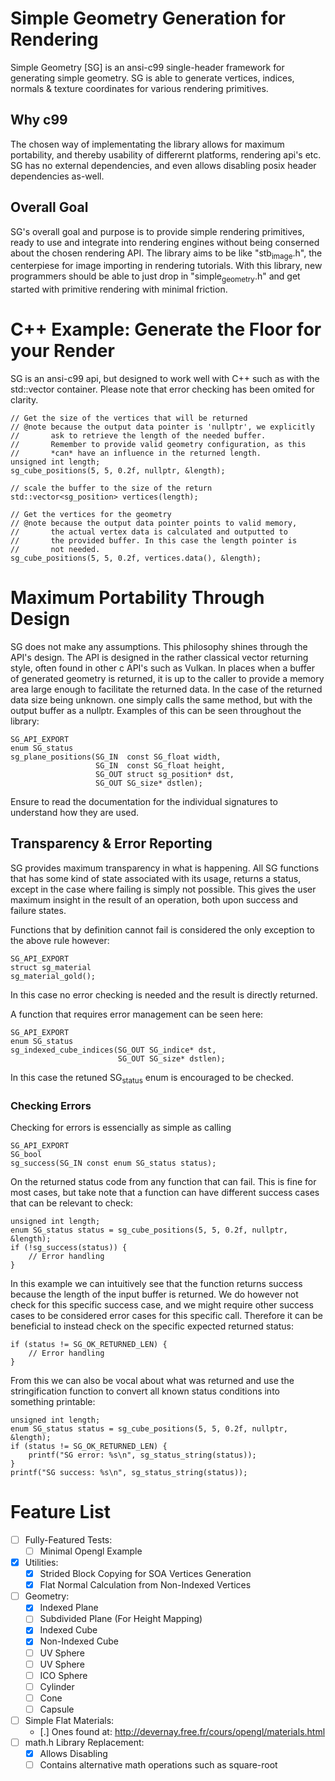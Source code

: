 * Simple Geometry Generation for Rendering

Simple Geometry [SG] is an ansi-c99 single-header framework for generating simple geometry.
SG is able to generate vertices, indices, normals & texture coordinates for various rendering primitives.

** Why c99

The chosen way of implementating the library allows for maximum portability, and thereby usability of differernt platforms, rendering api's etc.
SG has no external dependencies, and even allows disabling posix header dependencies as-well.

** Overall Goal
   
SG's overall goal and purpose is to provide simple rendering primitives, ready to use and integrate into rendering engines without being conserned about the chosen rendering API.
The library aims to be like "stb_image.h", the centerpiese for image importing in rendering tutorials.
With this library, new programmers should be able to just drop in "simple_geometry.h" and get started with primitive rendering with minimal friction.

* C++ Example: Generate the Floor for your Render

SG is an ansi-c99 api, but designed to work well with C++ such as with the std::vector container.
Please note that error checking has been omited for clarity.

#+begin_src c++
// Get the size of the vertices that will be returned
// @note because the output data pointer is 'nullptr', we explicitly
//       ask to retrieve the length of the needed buffer.
//       Remember to provide valid geometry configuration, as this
//       *can* have an influence in the returned length.
unsigned int length;
sg_cube_positions(5, 5, 0.2f, nullptr, &length);

// scale the buffer to the size of the return
std::vector<sg_position> vertices(length);

// Get the vertices for the geometry
// @note because the output data pointer points to valid memory,
//       the actual vertex data is calculated and outputted to
//       the provided buffer. In this case the length pointer is
//       not needed.
sg_cube_positions(5, 5, 0.2f, vertices.data(), &length);
#+end_src

* Maximum Portability Through Design
 
SG does not make any assumptions.
This philosophy shines through the API's design.
The API is designed in the rather classical vector returning style, often found in other c API's such as Vulkan. 
In places when a buffer of generated geometry is returned, it is up to the caller to provide a memory area large enough to facilitate the returned data.
In the case of the returned data size being unknown. one simply calls the same method, but with the output buffer as a nullptr.
Examples of this can be seen throughout the library:

#+begin_src c++
SG_API_EXPORT
enum SG_status
sg_plane_positions(SG_IN  const SG_float width,
				   SG_IN  const SG_float height,
				   SG_OUT struct sg_position* dst,
				   SG_OUT SG_size* dstlen);
#+end_src
Ensure to read the documentation for the individual signatures to understand how they are used.

** Transparency & Error Reporting

SG provides maximum transparency in what is happening.
All SG functions that has some kind of state associated with its usage, returns a status, except in the case where failing is simply not possible.
This gives the user maximum insight in the result of an operation, both upon success and failure states.

Functions that by definition cannot fail is considered the only exception to the above rule however:
#+begin_src c++
SG_API_EXPORT
struct sg_material
sg_material_gold(); 
#+end_src
In this case no error checking is needed and the result is directly returned.

A function that requires error management can be seen here:
#+begin_src c++
SG_API_EXPORT
enum SG_status
sg_indexed_cube_indices(SG_OUT SG_indice* dst,
						SG_OUT SG_size* dstlen);
#+end_src

In this case the retuned SG_status enum is encouraged to be checked.

*** Checking Errors

Checking for errors is essencially as simple as calling
#+begin_src c++
SG_API_EXPORT
SG_bool
sg_success(SG_IN const enum SG_status status); 
#+end_src
On the returned status code from any function that can fail.	
This is fine for most cases, but take note that a function can have different success
cases that can be relevant to check:

#+begin_src c++
unsigned int length;
enum SG_status status = sg_cube_positions(5, 5, 0.2f, nullptr, &length);
if (!sg_success(status)) {
    // Error handling
}
#+end_src
In this example we can intuitively see that the function returns success because
the length of the input buffer is returned.
We do however not check for this specific success case, and we might require other
success cases to be considered error cases for this specific call. 
Therefore it can be beneficial to instead check on the specific expected returned
status:
#+begin_src c++
if (status != SG_OK_RETURNED_LEN) {
    // Error handling
}
#+end_src

From this we can also be vocal about what was returned and use the stringification
function to convert all known status conditions into something printable:
#+begin_src c++
unsigned int length;
enum SG_status status = sg_cube_positions(5, 5, 0.2f, nullptr, &length);
if (status != SG_OK_RETURNED_LEN) {
    printf("SG error: %s\n", sg_status_string(status));
}
printf("SG success: %s\n", sg_status_string(status));
#+end_src

* Feature List

- [ ] Fully-Featured Tests:
  + [ ] Minimal Opengl Example

- [X] Utilities:
  + [X] Strided Block Copying for SOA Vertices Generation
  + [X] Flat Normal Calculation from Non-Indexed Vertices

- [ ] Geometry:
  + [X] Indexed Plane
  + [ ] Subdivided Plane (For Height Mapping)
  + [X] Indexed Cube
  + [X] Non-Indexed Cube
  + [ ] UV Sphere
  + [ ] UV Sphere
  + [ ] ICO Sphere
  + [ ] Cylinder
  + [ ] Cone
  + [ ] Capsule

- [ ] Simple Flat Materials:
  + [.] Ones found at: http://devernay.free.fr/cours/opengl/materials.html

- [ ] math.h Library Replacement:
  + [X] Allows Disabling
  + [ ] Contains alternative math operations such as square-root
